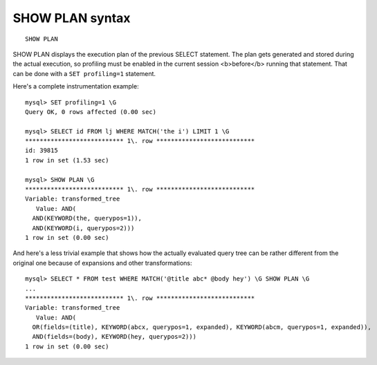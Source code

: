 SHOW PLAN syntax
----------------

::


    SHOW PLAN

SHOW PLAN displays the execution plan of the previous SELECT statement.
The plan gets generated and stored during the actual execution, so
profiling must be enabled in the current session <b>before</b> running
that statement. That can be done with a ``SET profiling=1`` statement.

Here's a complete instrumentation example:

::


    mysql> SET profiling=1 \G
    Query OK, 0 rows affected (0.00 sec)

    mysql> SELECT id FROM lj WHERE MATCH('the i') LIMIT 1 \G
    *************************** 1\. row ***************************
    id: 39815
    1 row in set (1.53 sec)

    mysql> SHOW PLAN \G
    *************************** 1\. row ***************************
    Variable: transformed_tree
       Value: AND(
      AND(KEYWORD(the, querypos=1)),
      AND(KEYWORD(i, querypos=2)))
    1 row in set (0.00 sec)

And here's a less trivial example that shows how the actually evaluated
query tree can be rather different from the original one because of
expansions and other transformations:

::


    mysql> SELECT * FROM test WHERE MATCH('@title abc* @body hey') \G SHOW PLAN \G
    ...
    *************************** 1\. row ***************************
    Variable: transformed_tree
       Value: AND(
      OR(fields=(title), KEYWORD(abcx, querypos=1, expanded), KEYWORD(abcm, querypos=1, expanded)),
      AND(fields=(body), KEYWORD(hey, querypos=2)))
    1 row in set (0.00 sec)

